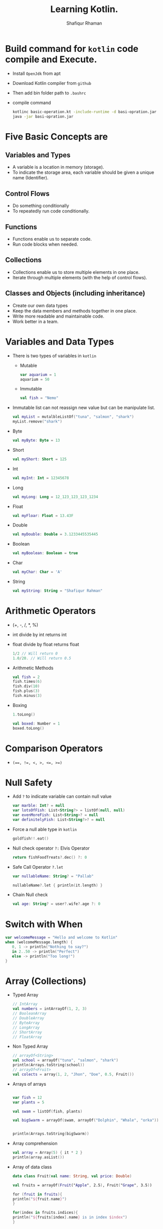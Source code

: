 #+title: Learning Kotlin.
#+author: Shafiqur Rhaman
#+options: h:1 num:nil toc:nil

* Build command for ~kotlin~ code compile and Execute.
  - Install ~OpenJdk~ from apt
  - Download Kotlin compiler from ~github~
  - Then add bin folder path to ~.bashrc~
  - compile command
    #+BEGIN_SRC bash
      kotlinc basic-operation.kt -include-runtime -d basi-opration.jar
      java -jar basi-opration.jar
    #+END_SRC
* Five Basic Concepts are
** Variables and Types
   - A variable is a location in memory (storage).
   - To indicate the storage area, each variable should be given a
     unique name (Identifier).
** Control Flows
   - Do something conditionally
   - To repeatedly run code conditionally.
** Functions
   - Functions enable us to separate code.
   - Run code blocks when needed.
** Collections
   - Collections enable us to store multiple elements in one place.
   - Iterate through multiple elements (with the help of control
     flows).
** Classes and Objects (including inheritance)
   - Create our own data types
   - Keep the data members and methods together in one place.
   - Write more readable and maintainable code.
   - Work better in a team.
* Variables and Data Types
  - There is two types of variables in ~kotlin~
    - Mutable
      #+begin_src kotlin
	var aquarium = 1
	aquarium = 50
      #+end_src

    - Immutable 
      #+begin_src kotlin
	val fish = "Nemo"
      #+end_src

  - Immutable list can not reassign new value but can be manipulate
    list.
    #+begin_src kotlin
      val myList = mutalbleListOf("tuna", "salmon", "shark")
      myList.remove("shark")
    #+end_src

  - Byte
    #+begin_src kotlin
      val myByte: Byte = 13
    #+end_src

  - Short
    #+begin_src kotlin
      val myShort: Short = 125
    #+end_src

  - Int
    #+begin_src kotlin
      val myInt: Int = 12345678
    #+end_src

  - Long
    #+begin_src kotlin
      val myLong: Long = 12_123_123_123_1234
    #+end_src

  - Float
    #+begin_src kotlin
      val myFloar: Float = 13.43F
    #+end_src

  - Double
    #+begin_src kotlin
      val myDouble: Double = 3.1233445535445
    #+end_src

  - Boolean
    #+begin_src kotlin
      val myBoolean: Boolean = true
    #+end_src

  - Char
    #+begin_src kotlin
      val myChar: Char = 'A'
    #+end_src

  - String
    #+begin_src kotlin
      val myString: String = "Shafiqur Rahman"
    #+end_src
* Arithmetic Operators 
  - (+, -, /, *, %)
  - int divide by int returns int
  - float divide by float returns float
    #+begin_src kotlin
      1/2 // Will return 0
      1.0/20. // Will return 0.5
    #+end_src
  - Arithmetic Methods
    #+begin_src kotlin
      val fish = 2
      fish.times(6)
      fish.div(10)
      fish.plus(3)
      fish.minus(3)
    #+end_src
  - Boxing
    #+begin_src kotlin
      1.toLong()

      val boxed: Number = 1
      boxed.toLong()
    #+end_src
* Comparison Operators
  - ~(==, !=, <, >, <=, >=)~

* Null Safety
  - Add ~?~ to indicate variable can contain null value
    #+begin_src kotlin
      var marble: Int? = null
      var lotsOfFish: List<String?> = listOf(null, null)
      var evenMoreFish: List<String>? = null
      var definitelyFish: List<String?>? = null
    #+end_src
  - Force a null able type in ~kotlin~
    #+begin_src kotlin
      goldfish!!.eat()
    #+end_src
  - Null check operator ~?:~ Elvis Operator
    #+begin_src kotlin
      return fishFoodTreats?.dec() ?: 0
    #+end_src
  - Safe Call Operator ~?.let~
    #+begin_src kotlin
      var nullableName: String? = "Pallab"

      nullableName?.let { println(it.length) }
    #+end_src
  - Chain Null check
    #+begin_src kotlin
      val age: String? = user?.wife?.age ?: 0
    #+end_src
* Switch with When
  #+begin_src kotlin
    var welcomeMessage = "Hello and welcome to Kotlin"
    when (welcomeMessage.length) {
       0, 1 -> println("Nothing to say?")
       in 2..50 -> println("Perfect")
       else -> println("Too long!")
    }
  #+end_src
* Array (Collections)
  - Typed Array
    #+begin_src kotlin
      // IntArray
      val numbers = intArrayOf(1, 2, 3)
      // BooleanArray
      // DoubleArray
      // ByteArray
      // LongArray
      // ShortArray
      // FloatArray
    #+end_src

  - Non Typed Array
    #+begin_src kotlin
      // arrayOf<String>
      val school = arrayOf("tuna", "salmon", "shark")
      println(Arrays.toString(school))
      // arrayOf<Fruit>
      val colects = array(1, 2, "Jhon", "Doe", 0.5, Fruit())
    #+end_src

  - Arrays of arrays
    #+begin_src kotlin

      var fish = 12
      var plants = 5

      val swam = listOf(fish, plants)

      val bigSwarm = arrayOf(swam, arrayOf("Dolphin", "Whale", "orka"))


      println(Arrays.toString(bigSwarm))
    #+end_src

  - Array comprehension
    #+begin_src kotlin
      val array = Array(5) { it * 2 }
      println(array.asList())
    #+end_src

  - Array of data class
    #+begin_src kotlin
      data class Fruit(val name: String, val price: Double)

      val fruits = arrayOf(Fruit("Apple", 2.5), Fruit("Grape", 3.5))

      for (fruit in fruits){
	  println("${fruit.name}")
      }

      for(index in fruits.indices){
	  println("${fruits[index].name} is in index $index")
      }
    #+end_src

* Array List
  - Array List are used to create a dynamic array. Which means the
    size of an array can be increased or decreased according to
    requirement.
  - The Array List class provide both read and write functionality
  - The Array List follows the sequence of insertion order.
  - An array is non synchronized and it may contain duplicate element.
  - ~ArrayList<E>():~ Is used to create an empty Array List.
  - ~ArrayList(capacity: Int):~ Is used to create an Array List of
    specified capacity.
  - ~ArrayList(elements: Collection<E>):~ Is used to create an Array
    List filled with the elements of a collection.
  - ~open fun add(element: E): Boolean~ -> used to add the specific
    element into the collection.
  - ~open fun clear()~ -> used to remove all elements from the collection.
  - ~open fun get(index: Int): E~ -> used to return the element at
    specific index in the list.
  - ~open fun remove(element: E): Boolean~ -> used to remove a single
    instance of the specific element from current collection, if it is
    available.
  - Empty Array List 
    #+begin_src kotlin
      fun main() {
	  val arrayList = ArrayList<String>()

	  arrayList.add("One")
	  arrayList.add("Two")

	  for(i in arrayList){
	      println(i)
	  }
      }
    #+end_src
  - Array List using collection
    #+begin_src kotlin
      fun main() {
	  val arrayList: ArrayList<String> = ArrayList<String>(5)
	  var list: MutableList<String> = mutableListOf<String>()

	  list.add("One")
	  list.add("Two")

	  arrayList.addAll(list)

	  val itr = arrayList.iterator()

	  while (itr.hasNext()) {
	      println(itr.next())
	  }

	  println("Size of array list = ${arrayList.size}")
    
      }
    #+end_src
  - Array List get 
    #+begin_src kotlin
      fun main() {
	  val arrayList: ArrayList<String> = ArrayList<String>()

	  arrayList.add("One")
	  arrayList.add("Two")

	  for (i in arrayList) {
	      println(i)
	  }

	  println(arrayList.get(1))
      }
    #+end_src
* List (Collections)
  #+begin_src kotlin
    // List of Strings
    val stringList: List<String> = listOf(
	"Denish", "Frank", "Michael", "Greater"
    )
    // List of Mixed Type
    val mixedTypeList: List<Any> = listOf(
	"Denish", 31, 5, "Bday", 70.5, "KG"
    )

    val months = listOf("January", "February", "March")


    val additionalMonths = months.toMutableList()
    val newMonths = arrayOf("April", "May", "June")
    additionalMonths.addAll(newMonths)
    additionalMonths.add("July")

    print(additionalMonths)


    val days = mutableListOf<String>("Saturday", "Sunday", "Monday")

    print(day)
  #+end_src

* Map (Collections)
  #+begin_src kotlin
    val fruits = setOf("Orange", "Apple", "Mango", "Apple", "Grape", "Orange")
    print(fruits.size)

    // mapOf key, value

    val daysOfTheWeek = mapOf(1 to "Monday", 2 to "Tuesday", 3 to "Wednesday")

    for(key in daysOfTheWeek.keys){
	println("$key is to ${daysOfTheWeek[key]}")
    }

    data class Fruit(val name: String, val price: Double)

    val fruitsMap = mapOf(
	"Favorite" to Fruit("Mango", 2.5),
	"Okay" to Fruit("Apple", 1.0)
    )
  #+end_src

* For Loop
  - looping without index
    #+begin_src kotlin
      for (element in swarm) println(element)
    #+end_src
  - looping with index
    #+begin_src kotlin 
      for ((index, element) in swarm.withIndex()){
	  println("Fish at $index is $element")
      }
    #+end_src
  - Ranges print
    #+begin_src kotlin
      for (i in 'b'..'g') println(i)

      for (i in 1..120) println(i)

      for (i in 5 downTo 1) println(i)

      for (i in 5 downTo 1 step 2) println(i)

      for (i in 3..6 step 2) println(i)

      for (i in 1 until 10) println(i)
    #+end_src
* For Each
* While Loop
  #+begin_src kotlin
    var x = 1
    while(x <= 10) {
	println("$x")
	x++
    }
    println("While loop is done.")
  #+end_src
* Do While Loop
  #+begin_src kotlin
    x = 15

    do {
	print("$x")
	x++
    } while(x <= 10)
  #+end_src
* Repeat Loop
* Filter
  - Eager Filter (Create a new list)
    #+begin_src kotlin
      val decorations = listOf(
	  "rock", "pagoda", "plastic plant", "alligator", "flowerpot"
      )
      val eager = decorations.filter { it[0] == 'p'}
      println(eager)
    #+end_src

  - Lazy Filter 
    #+begin_src kotlin
      val decorations = listOf(
	  "rock", "pagoda", "plastic plant", "alligator", "flowerpot"
      )
      val filtered = decorations.asSequence().filter() { it[0] == 'p' }
      println(filtered)
      println(filtered.toList())
    #+end_src
* ~lambda~
  - Lambda (Expression) is a function which has no name.

  - Lambda expression and anonymous functions are 'function literals'
    i.e. functions that are not declared, but passed immediately as an
    expression.

  - Lambda is defined with curly braces {} which takes variables as a
    parameter (if any) and a body of a function.

  - The body of a function is written after the variable (if any)
    followed by ~->~ operator.

  - Syntax : {variable(s) -> body_of_lambda}

  - A value assigned at compile time, and the value never changes when
    the variable is accessed.

  - a lambda assigned at compile time, and the lambda is executed
    every time the variable is referenced, returning a different
    value.

  - Example:
    #+begin_src kotlin
      val sum: (Int, Int) -> Int = { a: Int, b: Int -> a + b }
      pritln(sum(10, 5))

      // Even Shorter
      val sum = { a: Int, b: Int -> println(a + b) }
      sum(10, 15)
    #+end_src

* Classes 
  - Simple way to create a class
    #+begin_src kotlin
      class Person constructor(_firstName: String, _lastName: String) {
	  // Member Variable (Properties) of the class
	  var firstName: String
	  var lastName: String
    
	  // Initializer Blocks
	  init {
	      this.firstName = _firstName
	      this.lastName = _lastName
	      println("First Name: $firstName")
	      println("Last Name: $lastName")
	  }
      }

      fun main() {
	  val pallab = Person("Pallab", "pal")
	  println(pallab)
      }
    #+end_src
  - More Simple way to create a class
    #+BEGIN_SRC kotlin
      class Person(_firstName: String, _lastName: String){
	   // Member Variables (Properties) of the class
	  var firstName: String = _firstName
	  var lastName: String = _lastName
 
	  // Initializer Block
	  init {
	      println("FirstName = $firstName and LastName = $lastName")
	  }
      }

      fun main() {
	  val pallab = Person("Pallab", "pal")
	  println(pallab)
      }
    #+END_SRC
  - Even more simple way to create a class
    #+BEGIN_SRC kotlin
      class Person(var firstName: String = "Jhon", var lastName: String = "Doe"){
	  // Initializer Blocks
	  init {
	      println("First Name: $firstName")
	      println("Last Name: $lastName")
	  }
      }

      fun main() {
	  val pallab = Person("Pallab", "pal")
	  println(pallab)
      }
    #+END_SRC
  - With Secondary Constructor
    #+BEGIN_SRC kotlin
      class Person (var firstName: String = "Shafiqur", var lastName: String = "Rahman"){
	  var hobby: String = "Fishing"
	  // This property is import for Secondary Constructor
	  var age: Int? = null
	  // This property is import for Secondary Overload Constructor
	  var eyeColor: String? = null

	  // Secondary Constructor
	  constructor(firstName: String, lastName: String, age: Int): this(firstName, lastName){
	      this.age = if (age > 0) age else throw IllegalArgumentException("Age must be greater than zero")
	  }

	  // Secondary Constructor Overloaded
	  constructor(firstName: String, lastName: String, age: Int, eyeColor: String): 
		  this(firstName, lastName, age)  {
	      this.eyeColor = eyeColor
	  }

	  // Method
	  fun sayHobby(){
	      println("$firstName\'s Hobby is $hobby.")
	  }
      }


      fun main() {
	  var shafiq = Person()
	  shafiq.sayHobby()
	  var pallab = Person("Shafiq", "Pallab")
	  pallab.sayHobby()
	  var dia = Person("Habiba", "Akter", 20)
	  dia.hobby = "Planting"
	  dia.sayHobby()
      }
    #+END_SRC
* Class Example
  #+begin_src kotlin
    class Aquarium (
	var width: Int = 20,
	var height: Int = 40,
	var length: Int = 100
    ) {
	var volume: Int 
	    get() = width * height * length / 1000
	    set(value) { height = (value * 1000) / (width  * length) }

	var water = volume * 0.9

	// Member Secondary Constructor
	constructor(numberOfFish: Int): this() {
	    val water: Int = numberOfFish * 2000
	    val tank: Double = water + (water * 0.1)
	    height = (tank / (length * width)).toInt()
	}

	init {
	    println("Length: $length")
	    println("Width: $width")
	    println("Height: $height")
	}
    }


    fun main() {
	val smallAquarium = Aquarium(numberOfFish = 9)
	println("Volume: ${smallAquarium.volume}")
    }
  #+end_src
* SETTERS AND ~GETTERS~ 
  - Kotlin internally generates a default getter and setter for
    mutable properties,
  - ~Getter~ (only) for read-only properties.
  - Example
    #+BEGIN_SRC kotlin
      class Car(_brand: String, _model: String, _maxSpeed: Int){
	  val _brand: String = _brand
	      get() = field

	  var _model: String = _model
	      get() = field
	      set(value) {field = value}

	  var _maxSpeed: Int = _maxSpeed
	      get() = field
	      set(value) {field = value}
      }
    #+END_SRC
  - Backing Field (field)
    #+BEGIN_SRC kotlin
      class Car {
	  lateinit var owner: String
	  val myBrand: String = "BMW"
	  // Custom Getter
	      get() { return field.lowercase() }

	  var myModel: String = "M5"
	  // Default Setter and Getter
	      private set


	  var myMaxSpeed: Int = 40
	      get() = field
	  // Custom Setter
	      set(value) {
		  field = if(value > 0) value
		  else throw IllegalArgumentException("_maxSpeed must be greater than zero")
	      }

	  init {
	      this.owner = "Shafiq"
	  }
      }

      fun main() {
	  val myCar = Car()
	  println(myCar.myBrand)
	  println(myCar.myModel)
	  myCar.myMaxSpeed = 100
	  println(myCar.myMaxSpeed)
      }
    #+END_SRC
* Package Visibility 
  - public - Default Everywhere.
  - private - File
  - internal - Module
* Class Visibility
  - public - Default. Class and public member
  - private - Inside class. Sub classes =can't= see.
  - protected - Inside class. Sub classes can see.
  - internal - Module
  - In kotlin all classes are ~final~ by default, so they can't be
    inherited by default.
* Inheritance 
  - We have to add ~open~ to class to make sub class from it.
  - We have to add ~override~ to sub class to override properties or
    methods.
    #+begin_src kotlin
      import kotlin.math.PI

      open class BaseAquarium (
	  var lenght: Int = 100,
	  var width: Int = 20,
	  var height: Int = 40
      ){
	  open var volume: Int
	      get() = (width * height * lenght) / 1000
	      set(value) { height = (value * 1000) / (width * lenght) }

	  open var water = volume * 0.9

	  constructor(numberOfFish: Int): this(){
	      val water: Int = numberOfFish * 2000
	      val tank: Double = water + (water * 0.1)
	      height = (tank / (lenght * width)).toInt()
	  }
      }


      class TowerTank(): BaseAquarium() {
	  override var water = volume * 0.8

	  override var volume: Int
	      get() = ((width * height * lenght) / 1000 * PI).toInt() 
	      set(value) { height = (value * 1000) / (width * lenght) }
      }


      fun main() {
	  var myTowerTank = TowerTank()

	  println("Volume of new tower tank aquarium ${myTowerTank.volume}")
    
      }

    #+end_src
* Abstract Class, Interface, Singleton Object
  #+begin_src kotlin
    fun main() {
	delegate()
    }

    fun delegate(){
	val pleco = Plecostomus()
	println("Fish has color ${pleco.color}")
	pleco.eat()
    }

    interface FishAction{
	fun eat()
    }

    interface FishColor {
	val color: String
    }

    class Plecostomus(fishColor: FishColor = GoldColor):
	FishAction by PrintingFishAction("a lot of Food"),
	FishColor by fishColor

    
    object GoldColor: FishColor {
	override val color = "gold" 
    }


    object RedColor: FishColor {
	override val color = "red" 
    }


    class PrintingFishAction(val food: String): FishAction {
	override fun eat() {
	    println(food)
	}
    }

  #+end_src
* Nested Class
  - Nested class is such which is created inside another class.
  - In kotlin, a nested class is by default static, so its data
    members and member functions can be accessed without creating an
    object of the class.
  - Nested class can't access the data members of the outer classes.
  - Example
    #+begin_src kotlin
      class OuterClass {
	  private var name: String = "Mr. X"

	  class NestedClass {
	      var description: String = "Code inside the nested class"
	      private var id: Int = 101

	      fun foo(){
		  println("Id is $id")
	      }
	  }
      }

      fun main() {
	  println(OuterClass.NestedClass().description)

	  var obj = OuterClass.NestedClass()

	  obj.foo()
      }
    #+end_src
* Inner Class
  - An Inner Class is a class which is created inside another class
    with key word ~inner~
  - Inner class can't be declared inside interface or non-inner nested class
  - It is able to access members of its outer class even it is private.
  - Example
    #+begin_src kotlin
      class OuterClass {
	  private var name: String = "Mr. X"

	  class NestedClass {
	      var description: String = "Code inside the nested class"
	      private var id: Int = 101

	      fun foo(){
		  println("name is $name")
		  println("Id is $id")
	      }
	  }
      }

      fun main() {
	  println(OuterClass.NestedClass().description)

	  var obj = OuterClass.NestedClass()

	  obj.foo()
      }

    #+end_src
* Safe cast operator ~as?~
  #+begin_src kotlin
    fun main() {
	val location: Any = "Kotlin"
	val safeString: String? = location as? String
	val safeInt: Int? = location as? Int

	println(safeString)
	println(safeInt)
    }
  #+end_src
* Exception Handling 
  - ~Throwable~ Class
    #+begin_src kotlin
      throw MyExeption ("this throws an Exception")
    #+end_src
  - There are four different keywords used in exception
    handling. These are:
    - try : the try block contain a set of statements which might
      generate an exception. It must be followed by either catch or
      finally or both.
    - catch : the catch block is used to catch the exception thrown
      from try block.
    - finally
    - throw

